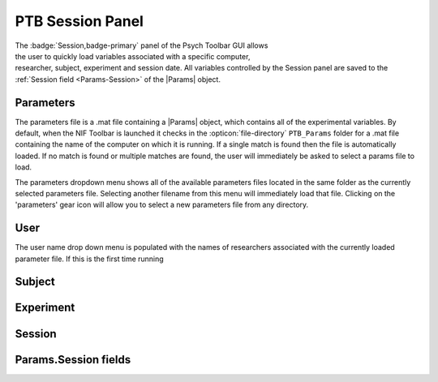 .. |Session| image:: _images/PTB_Icons/Calendar.png
  :width: 30
  :alt: Session

.. _PTB_SessionPanel:

===================================
|Session| PTB Session Panel
===================================

.. |Params| replace:: :link-badge:`PTB_ParamsObject,Params,ref,cls=badge-warning text-dark`

.. figure:: _images/PTB_GUIs/PTB_Main_SessionPanel.png
  :align: right
  :figwidth: 30%
  :width: 100%
  :alt: NIF Toolbar Session panel.

The :badge:`Session,badge-primary` panel of the Psych Toolbar GUI allows the user to quickly load variables associated with a specific computer, researcher, subject, experiment and session date. All variables controlled by the Session panel are saved to the :ref:`Session field <Params-Session>` of the |Params| object.


.. |Settings| image:: _images/PTB_Icons/Settings.png
  :width: 30
  :alt: Load

|Settings| Parameters
=========================

The parameters file is a .mat file containing a |Params| object, which contains all of the experimental variables. By default, when the NIF Toolbar is launched it checks in the :opticon:`file-directory` ``PTB_Params`` folder for a .mat file containing the name of the computer on which it is running. If a single match is found then the file is automatically loaded. If no match is found or multiple matches are found, the user will immediately be asked to select a params file to load.

The parameters dropdown menu shows all of the available parameters files located in the same folder as the currently selected parameters file. Selecting another filename from this menu will immediately load that file. Clicking on the 'parameters' gear icon will allow you to select a new parameters file from any directory.

.. |User| image:: _images/PTB_Icons/Users.png
  :width: 30
  :alt: Load

|User| User
=========================

The user name drop down menu is populated with the names of researchers associated with the currently loaded parameter file. If this is the first time running 

.. |Subject| image:: _images/PTB_Icons/Subject.png
  :width: 30
  :alt: Load

|Subject| Subject
=========================


.. |Experiment| image:: _images/PTB_Icons/Experiment.png
  :width: 30
  :alt: Load

|Experiment| Experiment
=========================


.. |Calendar| image:: _images/PTB_Icons/Calendar.png
  :width: 30
  :alt: Load

|Calendar| Session
=========================

.. _Params-Session:

Params.Session fields
=========================
